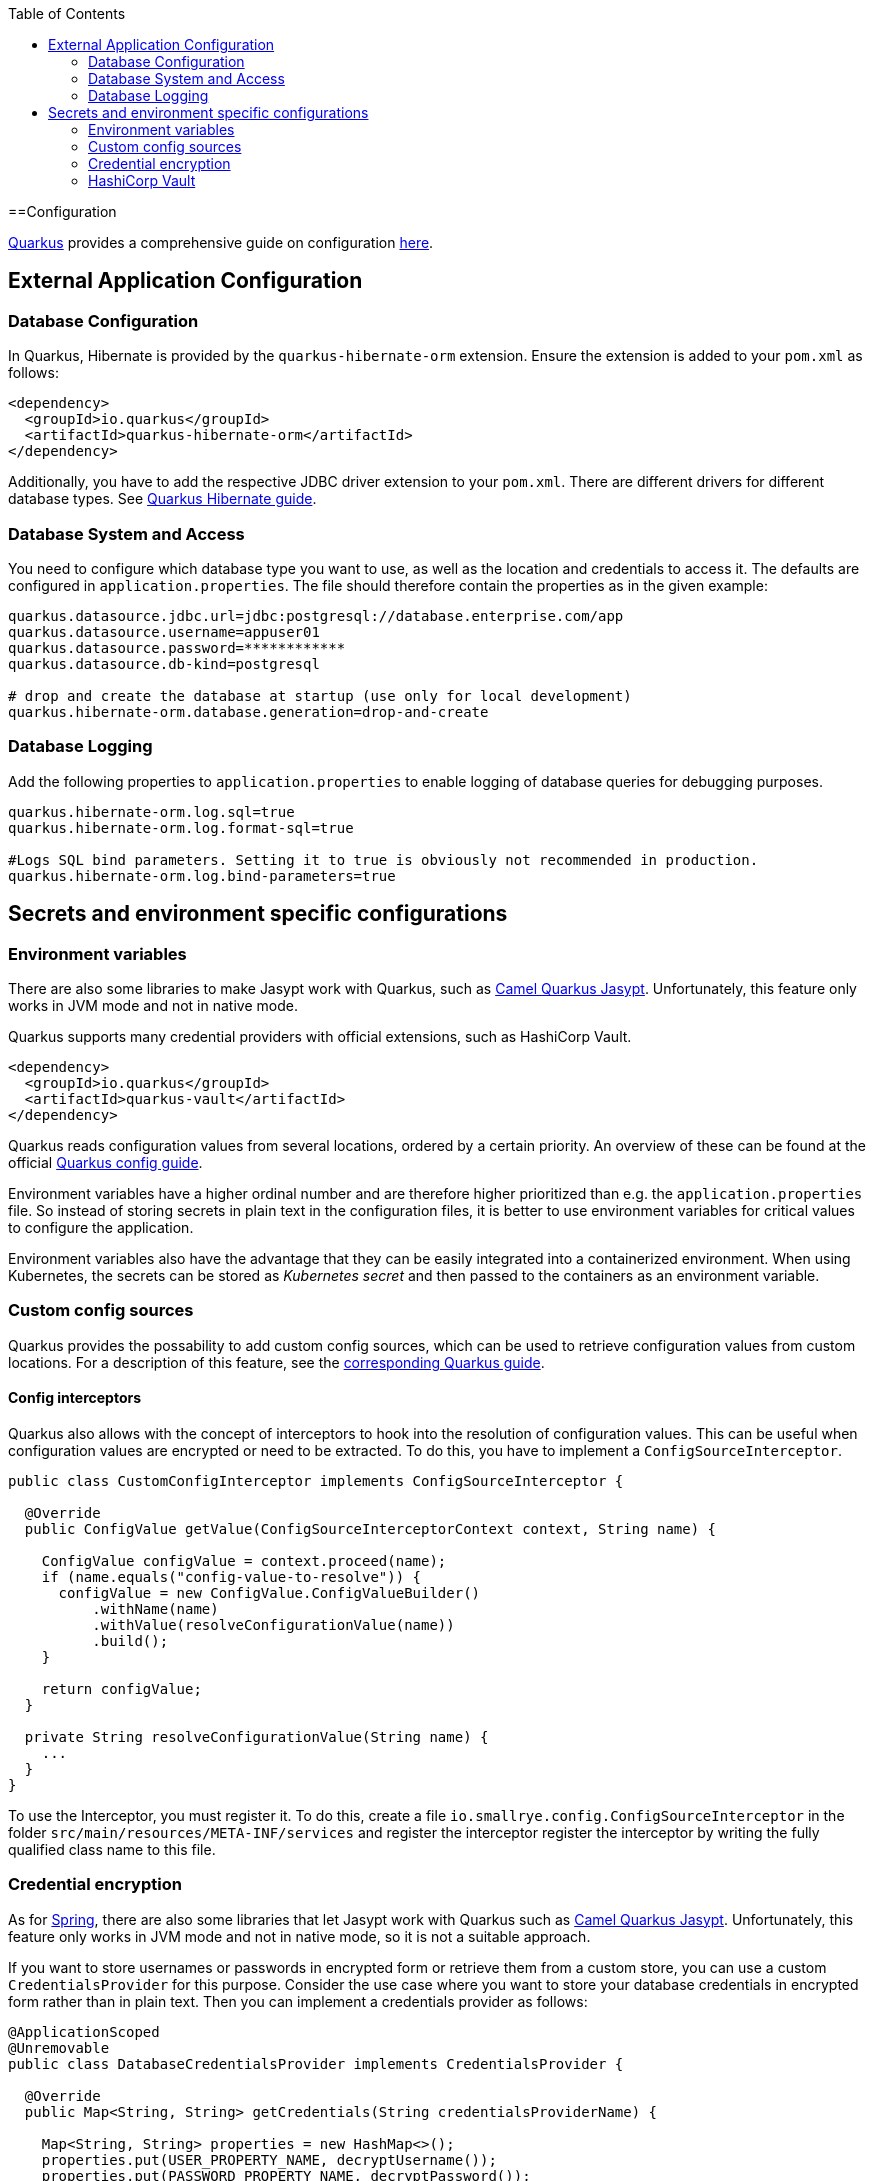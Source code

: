 :toc: macro
toc::[]

==Configuration

link:quarkus[Quarkus] provides a comprehensive guide on configuration https://quarkus.io/guides/config-reference[here].

== External Application Configuration

=== Database Configuration

In Quarkus, Hibernate is provided by the `quarkus-hibernate-orm` extension. Ensure the extension is added to your `pom.xml` as follows:

[source,xml]
----
<dependency>
  <groupId>io.quarkus</groupId>
  <artifactId>quarkus-hibernate-orm</artifactId>
</dependency>
----

Additionally, you have to add the respective JDBC driver extension to your `pom.xml`. There are different drivers for different database types. See https://quarkus.io/guides/hibernate-orm#setting-up-and-configuring-hibernate-orm[Quarkus Hibernate guide].

=== Database System and Access
You need to configure which database type you want to use, as well as the location and credentials to access it. The defaults are configured in `application.properties`. The file should therefore contain the properties as in the given example:

[source, properties]
----
quarkus.datasource.jdbc.url=jdbc:postgresql://database.enterprise.com/app
quarkus.datasource.username=appuser01
quarkus.datasource.password=************
quarkus.datasource.db-kind=postgresql

# drop and create the database at startup (use only for local development)
quarkus.hibernate-orm.database.generation=drop-and-create
----

=== Database Logging
Add the following properties to `application.properties` to enable logging of database queries for debugging purposes.

[source, properties]
----
quarkus.hibernate-orm.log.sql=true
quarkus.hibernate-orm.log.format-sql=true

#Logs SQL bind parameters. Setting it to true is obviously not recommended in production.
quarkus.hibernate-orm.log.bind-parameters=true
----

== Secrets and environment specific configurations

=== Environment variables

There are also some libraries to make Jasypt work with Quarkus, such as https://camel.apache.org/camel-quarkus/latest/reference/extensions/jasypt.html[Camel Quarkus Jasypt]. Unfortunately, this feature only works in JVM mode and not in native mode.

Quarkus supports many credential providers with official extensions, such as HashiCorp Vault.
```
<dependency>
  <groupId>io.quarkus</groupId>
  <artifactId>quarkus-vault</artifactId>
</dependency>
```
Quarkus reads configuration values from several locations, ordered by a certain priority. An overview of these can be found at the official  link:https://quarkus.io/guides/config-extending-support[Quarkus config guide].

Environment variables have a higher ordinal number and are therefore higher prioritized than e.g. the `application.properties` file.
So instead of storing secrets in plain text in the configuration files, it is better to use environment variables for critical values to configure the application.

Environment variables also have the advantage that they can be easily integrated into a containerized environment.
When using Kubernetes, the secrets can be stored as __Kubernetes secret__ and then passed to the containers as an environment variable.

=== Custom config sources

Quarkus provides the possability to add custom config sources, which can be used to retrieve configuration values from custom locations.
For a description of this feature, see the link:https://quarkus.io/guides/config-extending-support#custom-config-source[corresponding Quarkus guide].

==== Config interceptors

Quarkus also allows with the concept of interceptors to hook into the resolution of configuration values. This can be useful when configuration values are encrypted or need to be extracted.
To do this, you have to implement a `ConfigSourceInterceptor`. 

[source, Java]
----
public class CustomConfigInterceptor implements ConfigSourceInterceptor {

  @Override
  public ConfigValue getValue(ConfigSourceInterceptorContext context, String name) {

    ConfigValue configValue = context.proceed(name);
    if (name.equals("config-value-to-resolve")) {
      configValue = new ConfigValue.ConfigValueBuilder()
          .withName(name)
          .withValue(resolveConfigurationValue(name))
          .build();
    }

    return configValue;
  }

  private String resolveConfigurationValue(String name) {
    ...
  }
}
----

To use the Interceptor, you must register it. To do this, create a file  `io.smallrye.config.ConfigSourceInterceptor` in the folder `src/main/resources/META-INF/services` and register the interceptor register the interceptor by writing the fully qualified class name to this file.

=== Credential encryption

As for link:../spring/guide-spring-configuration#security[Spring], there are also some libraries that let Jasypt work with Quarkus such as https://camel.apache.org/camel-quarkus/latest/reference/extensions/jasypt.html[Camel Quarkus Jasypt]. Unfortunately, this feature only works in JVM mode and not in native mode, so it is not a suitable approach.

If you want to store usernames or passwords in encrypted form or retrieve them from a custom store, you can use a custom `CredentialsProvider` for this purpose.
Consider the use case where you want to store your database credentials in encrypted form rather than in plain text. Then you can implement a credentials provider as follows:

[source, Java]
----
@ApplicationScoped
@Unremovable
public class DatabaseCredentialsProvider implements CredentialsProvider {

  @Override
  public Map<String, String> getCredentials(String credentialsProviderName) {

    Map<String, String> properties = new HashMap<>();
    properties.put(USER_PROPERTY_NAME, decryptUsername());
    properties.put(PASSWORD_PROPERTY_NAME, decryptPassword());
    return properties;
  }
}
----

In the `application.properties` file you need to set `quarkus.datasource.credentials-provider=custom`.
For more information about the credentials provider, see the official link:https://quarkus.io/guides/credentials-provider[Quarkus guide].

=== HashiCorp Vault

For centralized management of secrets and other critical configuration values, you can use link:https://www.vaultproject.io/[HashiCorp Vault] as external management tool.

For detailed instructions on how to integrate Vault into your Quarkus application, see the official link:https://quarkus.io/guides/vault[Quarkus guide].
